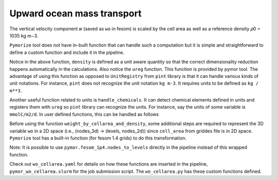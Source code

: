 ====================================
Upward ocean mass transport
====================================

The vertical velocity component 𝑤 (saved as ``wo`` in fesom) is scaled by the
cell area as well as a reference density 𝜌0 = 1035 kg m−3.

``Pymorize`` tool does not have in-built function that can handle such a
computation but it is simple and straightforward to define a custom function and
include it in the pipeline.

.. code-block:: python
   :linenos:

      def weight_by_cellarea_and_density(data, rule):
          gridfile = rule.get("grid_file")
          grid = xr.open_dataset(gridfile)
          cellarea = grid["cell_area"]
          density = ureg("1035 kg m-3")
          data = data.pint.quantify() * density
          return (data * cellarea.pint.quantify()).pint.dequantify()

Notice in the above function, ``density`` is defined as a unit aware
quantity so that the correct dimensionality reduction happens
automatically in the calculations. Also notice the ``ureg``
function. This function is provided by pymor tool.  The advantage
of using this function as opposed to ``UnitRegistry`` from ``pint``
library is that it can handle various kinds of unit notations. For
instance, ``pint`` does not recognize the unit notation ``kg m-3``. It
requires units to be defined as ``kg / m**3``.

Another useful function related to units is ``handle_chemicals``. It can detect
chemical elements defined in units and registers them with ``ureg`` so ``pint``
library can recognize the units. For instance, say the units of some variable is
``mmolC/m2/d``. In user defined functions, this can be handled as follows

.. code-block:: python
   :linenos:
      from pymoroze.units import ureg, handle_chemicals
      handle_chemicals("mmolC/m2/d")    # this call registers moles of Carbon in grams.
      somevariable = ureg("mmolC/m2/d")

Before using the function ``weight_by_cellarea_and_density``, some additional
steps are required to represent the 3D variable ``wo`` in a 2D space (i.e.,
(nodes_3d) -> (levels, nodes_2d)) since ``cell_area`` from griddes file is in 2D
space. ``Pymorize`` tool has a built-in function (for fesom 1.4 grids) to do
this transformation.

.. code-block:: python
   :linenos:
      def nodes_to_levels(data, rule):
          mesh_path = rule.get("mesh_path")
          if mesh_path is None:
              raise ValueError(
                  "Set `mesh_path` path in yaml config."
                  "Required for converting nodes to levels"
              )
          return pymor.fesom_1p4.nodes_to_levels(data, rule)

Note: It is possible to use ``pymor.fesom_1p4.nodes_to_levels`` directly in
the pipeline instead of this wrapped function.

Check out ``wo_cellarea.yaml`` for details on how these functions are inserted
in the pipeline, ``pymor_wo_cellarea.slurm`` for the job submission
script. The ``wo_cellarea.py`` has these custom functions defined.
